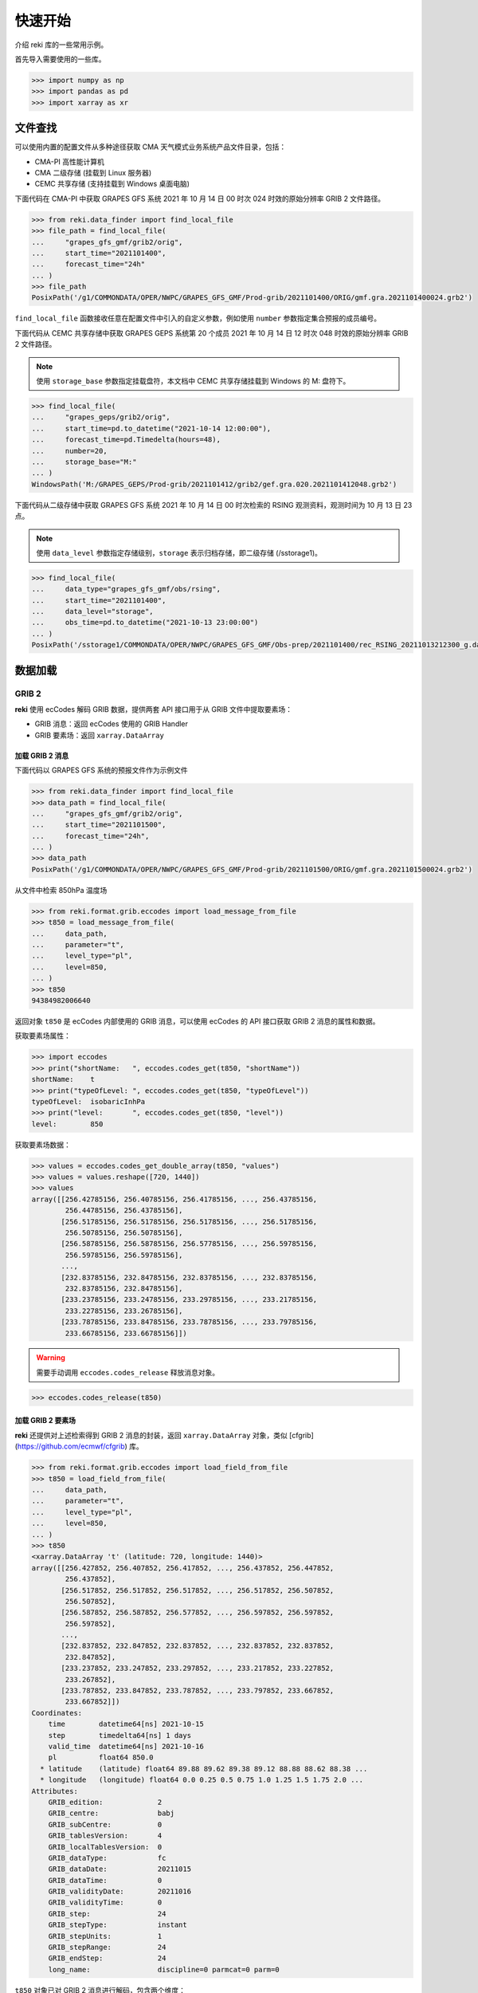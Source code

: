 快速开始
#########

介绍 reki 库的一些常用示例。

首先导入需要使用的一些库。

.. code-block:: pycon

    >>> import numpy as np
    >>> import pandas as pd
    >>> import xarray as xr

.. _data_find:

文件查找
===========

可以使用内置的配置文件从多种途径获取 CMA 天气模式业务系统产品文件目录，包括：

- CMA-PI 高性能计算机
- CMA 二级存储 (挂载到 Linux 服务器)
- CEMC 共享存储 (支持挂载到 Windows 桌面电脑)

下面代码在 CMA-PI 中获取 GRAPES GFS 系统 2021 年 10 月 14 日 00 时次 024 时效的原始分辨率 GRIB 2 文件路径。

.. code-block:: pycon

    >>> from reki.data_finder import find_local_file
    >>> file_path = find_local_file(
    ...     "grapes_gfs_gmf/grib2/orig",
    ...     start_time="2021101400",
    ...     forecast_time="24h"
    ... )
    >>> file_path
    PosixPath('/g1/COMMONDATA/OPER/NWPC/GRAPES_GFS_GMF/Prod-grib/2021101400/ORIG/gmf.gra.2021101400024.grb2')

``find_local_file`` 函数接收任意在配置文件中引入的自定义参数，例如使用 ``number`` 参数指定集合预报的成员编号。

下面代码从 CEMC 共享存储中获取 GRAPES GEPS 系统第 20 个成员 2021 年 10 月 14 日 12 时次 048 时效的原始分辨率 GRIB 2 文件路径。

.. Note::
    使用 ``storage_base`` 参数指定挂载盘符，本文档中 CEMC 共享存储挂载到 Windows 的 M: 盘符下。

.. code-block:: pycon

    >>> find_local_file(
    ...     "grapes_geps/grib2/orig",
    ...     start_time=pd.to_datetime("2021-10-14 12:00:00"),
    ...     forecast_time=pd.Timedelta(hours=48),
    ...     number=20,
    ...     storage_base="M:"
    ... )
    WindowsPath('M:/GRAPES_GEPS/Prod-grib/2021101412/grib2/gef.gra.020.2021101412048.grb2')


下面代码从二级存储中获取 GRAPES GFS 系统 2021 年 10 月 14 日 00 时次检索的 RSING 观测资料，观测时间为 10 月 13 日 23 点。

.. Note::
    使用 ``data_level`` 参数指定存储级别，``storage`` 表示归档存储，即二级存储 (/sstorage1)。

.. code-block:: pycon

    >>> find_local_file(
    ...     data_type="grapes_gfs_gmf/obs/rsing",
    ...     start_time="2021101400",
    ...     data_level="storage",
    ...     obs_time=pd.to_datetime("2021-10-13 23:00:00")
    ... )
    PosixPath('/sstorage1/COMMONDATA/OPER/NWPC/GRAPES_GFS_GMF/Obs-prep/2021101400/rec_RSING_20211013212300_g.dat')

.. _data_load:

数据加载
=========


.. _grib:

GRIB 2
--------

**reki** 使用 ecCodes 解码 GRIB 数据，提供两套 API 接口用于从 GRIB 文件中提取要素场：

* GRIB 消息：返回 ecCodes 使用的 GRIB Handler
* GRIB 要素场：返回 ``xarray.DataArray``

.. _grib_message:

加载 GRIB 2 消息
~~~~~~~~~~~~~~~~~~

下面代码以 GRAPES GFS 系统的预报文件作为示例文件

.. code-block:: pycon

    >>> from reki.data_finder import find_local_file
    >>> data_path = find_local_file(
    ...     "grapes_gfs_gmf/grib2/orig",
    ...     start_time="2021101500",
    ...     forecast_time="24h",
    ... )
    >>> data_path
    PosixPath('/g1/COMMONDATA/OPER/NWPC/GRAPES_GFS_GMF/Prod-grib/2021101500/ORIG/gmf.gra.2021101500024.grb2')

从文件中检索 850hPa 温度场

.. code-block:: pycon

    >>> from reki.format.grib.eccodes import load_message_from_file
    >>> t850 = load_message_from_file(
    ...     data_path,
    ...     parameter="t",
    ...     level_type="pl",
    ...     level=850,
    ... )
    >>> t850
    94384982006640

返回对象 ``t850`` 是 ecCodes 内部使用的 GRIB 消息，可以使用 ecCodes 的 API 接口获取 GRIB 2 消息的属性和数据。

获取要素场属性：

.. code-block:: pycon

    >>> import eccodes
    >>> print("shortName:   ", eccodes.codes_get(t850, "shortName"))
    shortName:    t
    >>> print("typeOfLevel: ", eccodes.codes_get(t850, "typeOfLevel"))
    typeOfLevel:  isobaricInhPa
    >>> print("level:       ", eccodes.codes_get(t850, "level"))
    level:        850

获取要素场数据：

.. code-block:: pycon

    >>> values = eccodes.codes_get_double_array(t850, "values")
    >>> values = values.reshape([720, 1440])
    >>> values
    array([[256.42785156, 256.40785156, 256.41785156, ..., 256.43785156,
            256.44785156, 256.43785156],
           [256.51785156, 256.51785156, 256.51785156, ..., 256.51785156,
            256.50785156, 256.50785156],
           [256.58785156, 256.58785156, 256.57785156, ..., 256.59785156,
            256.59785156, 256.59785156],
           ...,
           [232.83785156, 232.84785156, 232.83785156, ..., 232.83785156,
            232.83785156, 232.84785156],
           [233.23785156, 233.24785156, 233.29785156, ..., 233.21785156,
            233.22785156, 233.26785156],
           [233.78785156, 233.84785156, 233.78785156, ..., 233.79785156,
            233.66785156, 233.66785156]])

.. WARNING::
    需要手动调用 ``eccodes.codes_release`` 释放消息对象。

.. code-block::

    >>> eccodes.codes_release(t850)

.. _grib_field:

加载 GRIB 2 要素场
~~~~~~~~~~~~~~~~~~~~

**reki** 还提供对上述检索得到 GRIB 2 消息的封装，返回 ``xarray.DataArray`` 对象，类似 [cfgrib](https://github.com/ecmwf/cfgrib) 库。

.. code-block:: pycon

    >>> from reki.format.grib.eccodes import load_field_from_file
    >>> t850 = load_field_from_file(
    ...     data_path,
    ...     parameter="t",
    ...     level_type="pl",
    ...     level=850,
    ... )
    >>> t850
    <xarray.DataArray 't' (latitude: 720, longitude: 1440)>
    array([[256.427852, 256.407852, 256.417852, ..., 256.437852, 256.447852,
            256.437852],
           [256.517852, 256.517852, 256.517852, ..., 256.517852, 256.507852,
            256.507852],
           [256.587852, 256.587852, 256.577852, ..., 256.597852, 256.597852,
            256.597852],
           ...,
           [232.837852, 232.847852, 232.837852, ..., 232.837852, 232.837852,
            232.847852],
           [233.237852, 233.247852, 233.297852, ..., 233.217852, 233.227852,
            233.267852],
           [233.787852, 233.847852, 233.787852, ..., 233.797852, 233.667852,
            233.667852]])
    Coordinates:
        time        datetime64[ns] 2021-10-15
        step        timedelta64[ns] 1 days
        valid_time  datetime64[ns] 2021-10-16
        pl          float64 850.0
      * latitude    (latitude) float64 89.88 89.62 89.38 89.12 88.88 88.62 88.38 ...
      * longitude   (longitude) float64 0.0 0.25 0.5 0.75 1.0 1.25 1.5 1.75 2.0 ...
    Attributes:
        GRIB_edition:             2
        GRIB_centre:              babj
        GRIB_subCentre:           0
        GRIB_tablesVersion:       4
        GRIB_localTablesVersion:  0
        GRIB_dataType:            fc
        GRIB_dataDate:            20211015
        GRIB_dataTime:            0
        GRIB_validityDate:        20211016
        GRIB_validityTime:        0
        GRIB_step:                24
        GRIB_stepType:            instant
        GRIB_stepUnits:           1
        GRIB_stepRange:           24
        GRIB_endStep:             24
        long_name:                discipline=0 parmcat=0 parm=0

``t850`` 对象已对 GRIB 2 消息进行解码，包含两个维度：

* ``latitude``：纬度
* ``longitude``：经度

同时包含另外四个坐标，因为仅有单个文件，所以坐标只有单个值：

* ``time``：起报时间
* ``step``：预报时长
* ``valid_time``：预报时间
* ``pl``：层次，``pl`` 表示等压面层

可以使用 xarray 库提供的一系列工具对数据进行处理。
比如，求纬向平均值：

.. code-block:: pycon

    >>> t850.mean(dim="longitude")
    <xarray.DataArray 't' (latitude: 720)>
    array([256.444428, 256.473713, 256.525643, ..., 234.457449, 234.342393,
           234.335428])
    Coordinates:
        time        datetime64[ns] 2021-10-15
        step        timedelta64[ns] 1 days
        valid_time  datetime64[ns] 2021-10-16
        pl          float64 850.0
      * latitude    (latitude) float64 89.88 89.62 89.38 89.12 88.88 88.62 88.38 ...

加载模式层 GRIB 2 要素场

.. code-block:: pycon

    >>> model_file_path = find_local_file(
    ...     "grapes_gfs_gmf/grib2/modelvar",
    ...     start_time="2021101400",
    ...     forecast_time="24h",
    ... )
    >>> data_array = load_field_from_file(
    ...     file_path=model_file_path,
    ...     parameter="t",
    ...     level_type="ml",
    ...     level=60,
    ... )
    >>> data_array
    <xarray.DataArray 't' (latitude: 720, longitude: 1440)>
    array([[216.229266, 216.227266, 216.227266, ..., 216.228266, 216.228266,
            216.229266],
           [216.272266, 216.271266, 216.271266, ..., 216.274266, 216.274266,
            216.272266],
           [216.264266, 216.263266, 216.261266, ..., 216.268266, 216.267266,
            216.266266],
           ...,
           [197.408266, 197.410266, 197.412266, ..., 197.399266, 197.402266,
            197.404266],
           [197.529266, 197.530266, 197.532266, ..., 197.523266, 197.526266,
            197.527266],
           [197.602266, 197.603266, 197.604266, ..., 197.600266, 197.601266,
            197.601266]])
    Coordinates:
        time        datetime64[ns] 2021-10-14
        step        timedelta64[ns] 1 days
        valid_time  datetime64[ns] 2021-10-15
        ml          int64 60
      * latitude    (latitude) float64 89.88 89.62 89.38 89.12 88.88 88.62 88.38 ...
      * longitude   (longitude) float64 0.0 0.25 0.5 0.75 1.0 1.25 1.5 1.75 2.0 ...
    Attributes:
        GRIB_edition:             2
        GRIB_centre:              babj
        GRIB_subCentre:           0
        GRIB_tablesVersion:       4
        GRIB_localTablesVersion:  0
        GRIB_dataType:            fc
        GRIB_dataDate:            20211014
        GRIB_dataTime:            0
        GRIB_validityDate:        20211015
        GRIB_validityTime:        0
        GRIB_step:                24
        GRIB_stepType:            instant
        GRIB_stepUnits:           1
        GRIB_stepRange:           24
        GRIB_endStep:             24
        long_name:                discipline=0 parmcat=0 parm=0

返回数据中层次坐标名为 ``ml``，表示模式层。

.. _grads:

GrADS 格点二进制数据
---------------------

**reki** 内置简单的 GrADS 格点二进制格式数据文件解析器。

使用 ``find_local_file()`` 获取 GRAPES GFS 系统等压面 GrADS 数据文件路径，返回数据描述文件路径：

.. code-block:: pycon

    >>> postvar_file_path = find_local_file(
    ...     "grapes_gfs_gmf/bin/postvar_ctl",
    ...     start_time="2021101500",
    ...     forecast_time="36h",
    ... )
    >>> postvar_file_path
    PosixPath('/g1/COMMONDATA/OPER/NWPC/GRAPES_GFS_GMF/Fcst-long/2021101500/post.ctl_2021101500_036')

加载 850hPa 温度场

.. code-block:: pycon

    >>> from reki.format.grads import load_field_from_file
    >>> load_field_from_file(
    ...     postvar_file_path,
    ...     parameter="t",
    ...     level_type="pl",
    ...     level=850
    ... )
    <xarray.DataArray 't' (latitude: 720, longitude: 1440)>
    array([[256.28766, 256.28326, 256.29086, ..., 256.2877 , 256.29395, 256.2932 ],
           [256.28036, 256.27902, 256.27872, ..., 256.28076, 256.2761 , 256.27777],
           [256.28793, 256.28992, 256.28824, ..., 256.28506, 256.286  , 256.28528],
           ...,
           [234.0174 , 234.04938, 234.06163, ..., 234.06227, 234.08116, 234.07538],
           [234.26164, 234.24377, 234.23071, ..., 234.22185, 234.24457, 234.25938],
           [234.50842, 234.471  , 234.43414, ..., 234.57632, 234.54097, 234.49728]],
          dtype=float32)
    Coordinates:
      * latitude       (latitude) float64 89.88 89.62 89.38 89.12 88.88 88.62 ...
      * longitude      (longitude) float64 0.0 0.25 0.5 0.75 1.0 1.25 1.5 1.75 ...
        pl             int64 850
        valid_time     datetime64[ns] 2021-10-16T12:00:00
        start_time     datetime64[ns] 2021-10-15
        forecast_time  timedelta64[ns] 1 days 12:00:00
    Attributes:
        description:  temperature

**reki** 支持单一描述文件对应多个数据文件。
GRAPES TYM 等压面 GrADS 数据每个时次只有一个描述文件，对应多个单时效二进制数据文件。
获取 POSTVAR 文件路径：

.. code-block:: pycon

    >>> postvar_file_path = find_local_file(
    ...     "grapes_tym/bin/postvar_ctl",
    ...     start_time="2021101400",
    ... )
    >>> postvar_file_path
    PosixPath('/g1/COMMONDATA/OPER/NWPC/GRAPES_TYM/Fcst-main/2021101400/post.ctl_2021101400')

CTL 文件名只包含起报日期 (2021.09.26) 和起报时次 (00)。
加载海平面气压：

.. code-block:: pycon

    >>> load_field_from_file(
    ...     postvar_file_path,
    ...     parameter="psl",
    ...     level_type="single",
    ... )
    We can't recognize ctl file name.
    <xarray.DataArray 'psl' (latitude: 835, longitude: 1557)>
    array([[1016.1363 , 1016.17535, 1016.2182 , ..., 1005.5745 , 1005.60333,
            1005.62775],
           [1016.171  , 1016.21216, 1016.25354, ..., 1005.51605, 1005.54626,
            1005.57404],
           [1016.2113 , 1016.25037, 1016.2875 , ..., 1005.4542 , 1005.48773,
            1005.51746],
           ...,
           [1013.8922 , 1013.8431 , 1013.8072 , ..., 1010.9525 , 1010.94916,
            1010.954  ],
           [1013.84155, 1013.8077 , 1013.76   , ..., 1010.96796, 1010.95734,
            1010.95685],
           [1013.80206, 1013.7625 , 1013.7305 , ..., 1010.9776 , 1010.9665 ,
            1010.96265]], dtype=float32)
    Coordinates:
      * latitude    (latitude) float64 60.06 59.97 59.88 59.79 59.7 59.61 59.52 ...
      * longitude   (longitude) float64 40.0 40.09 40.18 40.27 40.36 40.45 40.54 ...
        level       float64 0.0
        valid_time  datetime64[ns] 2021-10-14
    Attributes:
        description:  sea level pressure

.. _other_formats:

其他格式
------------

**reki** 还提供对 NetCDF、CSV 等格式数据的简单支持。

.. _netcdf:

NetCDF
~~~~~~~~~

**reki** 内部使用 xarray 提供的接口读取 NetCDF 文件。

查找 HRCLDAS 文件目录

.. code-block:: pycon

    >>> from reki.data_finder import find_local_files
    >>> file_paths = find_local_files(
    ...     data_type="obs/grid/HRCLDAS/chn/1km",
    ...     start_time=pd.Timestamp("2021-02-05 00:00:00"),
    ...     data_class="smart2022",
    ...     parameter="DPT"
    ... )
    >>> file_path = file_paths[0]
    >>> file_path
    PosixPath('/g11/nwpc_ep3/SMART2022/OBS/grid/HRCLDAS/20210205/00/Z_NAFP_C_BABJ_20210205000916_P_HRCLDAS_RT_CHN_0P01_HOR-DPT-2021020500.nc')

加载露点温度场

.. code-block:: pycon

    >>> from reki.format.netcdf import load_field_from_file
    >>> load_field_from_file(file_path)
    <xarray.DataArray 'DAIR' (LAT: 4500, LON: 7000)>
    [31500000 values with dtype=float32]
    Coordinates:
      * LON      (LON) float32 70.03125 70.04125 70.05125 70.06125 70.07125 ...
      * LAT      (LAT) float32 15.03125 15.04125 15.05125 15.06125 15.07125 ...
    Attributes:
        _Fillvalue:  -999.0

.. _table:

表格数据
~~~~~~~~~

**reki** 内部使用 ``pandas.read_table()`` 函数解析表格数据。

查找观测资料路径

.. code-block:: pycon

    >>> file_path = find_local_file(
    ...     data_type="grapes_gfs_gmf/obs/rgwst",
    ...     start_time="2021080400",
    ...     data_level="storage",
    ...     storage_base="M:",
    ...     obs_time=pd.to_datetime("2021-08-03 23:00:00")
    ... )
    >>> file_path
    WindowsPath('M:/GRAPES_GFS_GMF/Obs-prep/2021080400/rec_RSURF_20210803212300_g.dat')

加载表格数据

.. NOTE::
    非真实数据，仅用于展示 API 用法。

.. code-block:: pycon

    >>> from reki.format.table import load_nwpc_obs_from_file
    >>> load_nwpc_obs_from_file(file_path)
          Station_Id_C  Station_Id_d     Lat  ...  Q_WIN_D  Q_WIN_S            obs_time
    01001         0.00             0       0  ...      8.0      0.0 2021-08-03 23:00:00
    01003         0.00             0       0  ...      8.0      0.0 2021-08-03 23:00:00
                ...           ...     ...  ...      ...      ...                 ...
    N259     999999.00             0       0  ...      8.0      8.0 2021-08-03 23:00:00
    [8505 rows x 25 columns]


.. _data_process:

数据处理
===========

``reki.operator`` 包中集成多种用于数据操作的函数，函数名称参考 esmvalcore 库设计。

.. _extract_region:

裁剪区域
---------

查找 GRAPES TYM 系统的数据文件：

.. code-block:: pycon

    >>> data_path = find_local_file(
    ...     "grapes_tym/grib2/orig",
    ...     start_time="2021101400",
    ...     forecast_time=f"72h"
    ... )
    >>> data_path
    PosixPath('/g1/COMMONDATA/OPER/NWPC/GRAPES_TYM/Prod-grib/2021101400/ORIG/rmf.tcgra.2021101400072.grb2')

加载总降水要素场：

.. code-block:: pycon

    >>> from reki.format.grib.eccodes import load_field_from_file
    >>> field = load_field_from_file(
    ...     data_path,
    ...     parameter="APCP",
    ... )
    >>> field
    <xarray.DataArray 'unknown' (latitude: 835, longitude: 1557)>
    array([[2.691072e+00, 2.691680e+00, 2.578080e+00, ..., 4.035200e-01,
            4.257920e-01, 4.250880e-01],
           [2.688864e+00, 2.687904e+00, 2.576672e+00, ..., 1.083616e+00,
            1.140576e+00, 4.247360e-01],
           [2.628544e+00, 2.625728e+00, 2.523136e+00, ..., 1.409056e+00,
            1.418176e+00, 8.219840e-01],
           ...,
           [2.752320e-01, 2.730880e-01, 2.048000e-03, ..., 4.160000e-03,
            0.000000e+00, 0.000000e+00],
           [6.873600e-02, 6.672000e-02, 5.440000e-04, ..., 1.344000e-03,
            0.000000e+00, 0.000000e+00],
           [6.883200e-02, 6.876800e-02, 5.120000e-04, ..., 2.880000e-04,
            0.000000e+00, 0.000000e+00]])
    Coordinates:
        time        datetime64[ns] 2021-10-14
        step        timedelta64[ns] 3 days
        valid_time  datetime64[ns] 2021-10-17
        surface     int64 0
      * latitude    (latitude) float64 60.06 59.97 59.88 59.79 59.7 59.61 59.52 ...
      * longitude   (longitude) float64 40.0 40.09 40.18 40.27 40.36 40.45 40.54 ...
    Attributes:
        GRIB_edition:             2
        GRIB_centre:              babj
        GRIB_subCentre:           0
        GRIB_tablesVersion:       4
        GRIB_localTablesVersion:  0
        GRIB_dataType:            fc
        GRIB_dataDate:            20211014
        GRIB_dataTime:            0
        GRIB_validityDate:        20211017
        GRIB_validityTime:        0
        GRIB_step:                72
        GRIB_stepType:            accum
        GRIB_stepUnits:           1
        GRIB_stepRange:           0-72
        GRIB_endStep:             72
        long_name:                discipline=0 parmcat=1 parm=8

抽取区域：

.. code-block:: pycon

    >>> from reki.operator import extract_region
    >>> extract_region(
    ...     field,
    ...     start_longitude=103,
    ...     end_longitude=126.875,
    ...     start_latitude=47,
    ...     end_latitude=35.125
    ... )
    <xarray.DataArray 'unknown' (latitude: 132, longitude: 266)>
    array([[0.000000e+00, 3.200000e-05, 6.400000e-05, ..., 1.766176e+00,
            1.687872e+00, 1.587904e+00],
           [0.000000e+00, 3.200000e-05, 1.920000e-04, ..., 1.495584e+00,
            1.446816e+00, 1.388576e+00],
           [0.000000e+00, 0.000000e+00, 3.200000e-05, ..., 1.416800e+00,
            1.425824e+00, 1.451200e+00],
           ...,
           [1.693475e+01, 1.831757e+01, 1.882371e+01, ..., 2.187318e+01,
            2.305267e+01, 2.425610e+01],
           [1.351926e+01, 1.441987e+01, 1.540243e+01, ..., 2.254189e+01,
            2.355629e+01, 2.409763e+01],
           [1.065578e+01, 1.181683e+01, 1.347645e+01, ..., 2.282579e+01,
            2.337466e+01, 2.367184e+01]])
    Coordinates:
        time        datetime64[ns] 2021-10-14
        step        timedelta64[ns] 3 days
        valid_time  datetime64[ns] 2021-10-17
        surface     int64 0
      * latitude    (latitude) float64 46.92 46.83 46.74 46.65 46.56 46.47 46.38 ...
      * longitude   (longitude) float64 103.0 103.1 103.2 103.3 103.4 103.5 ...
    Attributes:
        GRIB_edition:             2
        GRIB_centre:              babj
        GRIB_subCentre:           0
        GRIB_tablesVersion:       4
        GRIB_localTablesVersion:  0
        GRIB_dataType:            fc
        GRIB_dataDate:            20211014
        GRIB_dataTime:            0
        GRIB_validityDate:        20211017
        GRIB_validityTime:        0
        GRIB_step:                72
        GRIB_stepType:            accum
        GRIB_stepUnits:           1
        GRIB_stepRange:           0-72
        GRIB_endStep:             72
        long_name:                discipline=0 parmcat=1 parm=8

.. _extract_point:

抽取数据点
------------

查找 GRAPES MESO 3KM 系统的数据文件：

.. code-block:: pycon

    >>> data_path = find_local_file(
    ...     "grapes_meso_3km/grib2/orig",
    ...     start_time="2021101400",
    ...     forecast_time=f"6h"
    ... )
    >>> data_path
    PosixPath('/g1/COMMONDATA/OPER/NWPC/GRAPES_MESO_3KM/Prod-grib/2021101400/ORIG/rmf.hgra.2021101400006.grb2')

加载总云量要素场：

.. code-block:: pycon

    >>> from reki.format.grib.eccodes import load_field_from_file
    >>> field = load_field_from_file(
    ...     data_path,
    ...     parameter="TCDC",
    ... )

提取特定点数据：

.. code-block:: pycon

    >>> from reki.operator.regrid import extract_point
    >>> extract_point(
    ...     field,
    ...     39.9,
    ...     116.3906,
    ...     scheme="nearest",
    ...     engine="scipy",
    ... )
    <xarray.DataArray (latitude: 1, longitude: 1)>
    array([[100.]])
    Coordinates:
        time        datetime64[ns] 2021-10-14
        step        timedelta64[ns] 06:00:00
        valid_time  datetime64[ns] 2021-10-14T06:00:00
        nominalTop  int64 0
      * latitude    (latitude) float64 39.9
      * longitude   (longitude) float64 116.4

.. _interpolate_grid:

插值
-----

查找 GRAPES GFS 系统的数据文件：

.. code-block:: pycon

    >>> data_path = find_local_file(
    ...     "grapes_gfs_gmf/grib2/orig",
    ...     start_time="2021101412",
    ...     forecast_time="120h"
    ... )
    >>> data_path
    PosixPath('/g1/COMMONDATA/OPER/NWPC/GRAPES_GFS_GMF/Prod-grib/2021101412/ORIG/gmf.gra.2021101412120.grb2')

加载 2 米温度场：

.. code-block:: pycon

    >>> field = load_field_from_file(
    ...     data_path,
    ...     parameter="2t",
    ... )

构建目标网格：

.. Note::
    下面代码在 CMA-PI 的 apps/python/3.6.3/gnu 环境下运行，该环境安装的 Xarray 不支持默认 ``data`` 参数。高版本 Xarray 可以省去 ``data``。

.. code-block:: pycon

    >>> lats = np.arange(89.95, -90, -0.1)
    >>> lons = np.arange(0, 360, 0.1)
    >>> target_grid = xr.DataArray(
    ...     data=np.zeros((len(lats), len(lons))),
    ...     coords=[
    ...         ("latitude", lats),
    ...         ("longitude", lons)
    ...     ]
    ... )
    >>> target_grid
    <xarray.DataArray (latitude: 1800, longitude: 3600)>
    array([[0., 0., 0., ..., 0., 0., 0.],
           [0., 0., 0., ..., 0., 0., 0.],
           [0., 0., 0., ..., 0., 0., 0.],
           ...,
           [0., 0., 0., ..., 0., 0., 0.],
           [0., 0., 0., ..., 0., 0., 0.],
           [0., 0., 0., ..., 0., 0., 0.]])
    Coordinates:
      * latitude   (latitude) float64 89.95 89.85 89.75 89.65 89.55 89.45 89.35 ...
      * longitude  (longitude) float64 0.0 0.1 0.2 0.3 0.4 0.5 0.6 0.7 0.8 0.9 ...

将要素场 ``field`` 插值到目标网格 ``target_grid``：

.. Note::
    ``scheme="rect_bivariate_spline"`` 使用 ``scipy.interpolate.RectBivariateSpline`` 插值，需要安装 scipy 库。

.. code-block:: pycon

    >>> from reki.operator.regrid import interpolate_grid
    >>> interpolate_grid(
    ...     field,
    ...     target_grid,
    ...     scheme="rect_bivariate_spline"
    ... )
    <xarray.DataArray (latitude: 1800, longitude: 3600)>
    array([[250.285742, 250.280388, 250.270665, ..., 250.277346, 250.285742,
            250.285742],
           [250.266565, 250.268475, 250.260678, ..., 250.25966 , 250.271709,
            250.271709],
           [250.220353, 250.241045, 250.24047 , ..., 250.220512, 250.235493,
            250.235493],
           ...,
           [228.673176, 229.045389, 229.242601, ..., 229.269594, 229.277293,
            229.277293],
           [228.531412, 228.908711, 229.104475, ..., 229.072642, 229.085329,
            229.085329],
           [228.485742, 228.85362 , 229.042281, ..., 228.990476, 229.005742,
            229.005742]])
    Coordinates:
        time               datetime64[ns] 2021-10-14T12:00:00
        step               timedelta64[ns] 5 days
        valid_time         datetime64[ns] 2021-10-19T12:00:00
        heightAboveGround  int64 2
      * latitude           (latitude) float64 89.95 89.85 89.75 89.65 89.55 ...
      * longitude          (longitude) float64 0.0 0.1 0.2 0.3 0.4 0.5 0.6 0.7 ...